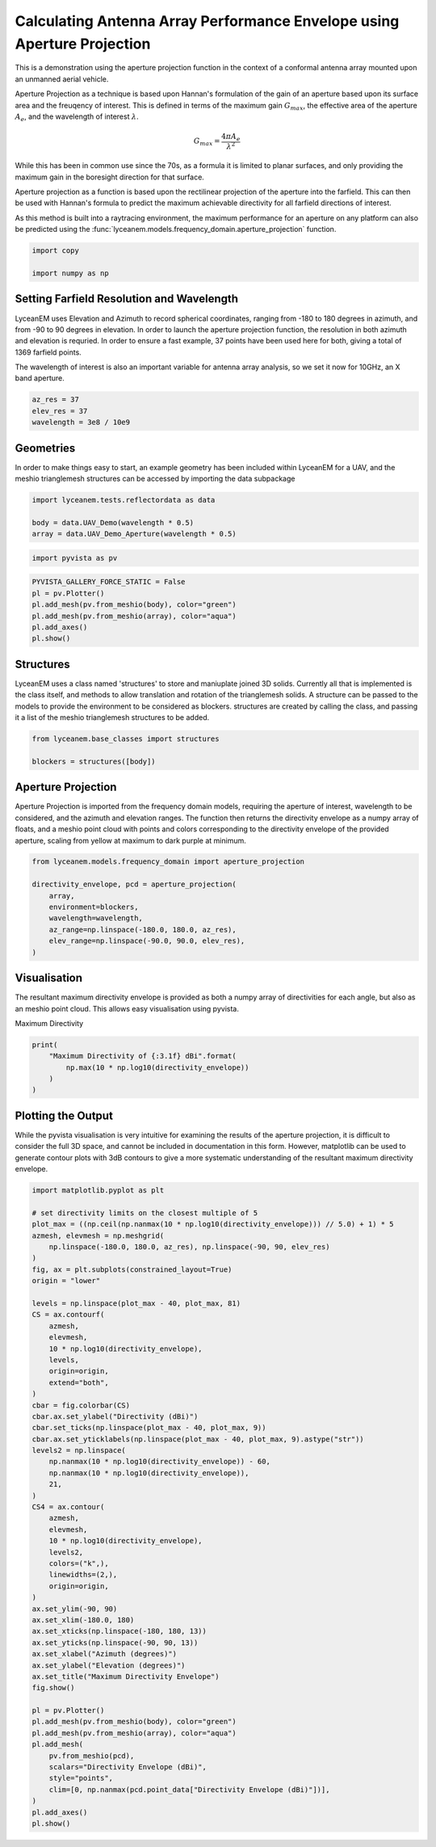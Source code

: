 
.. DO NOT EDIT.
.. THIS FILE WAS AUTOMATICALLY GENERATED BY SPHINX-GALLERY.
.. TO MAKE CHANGES, EDIT THE SOURCE PYTHON FILE:
.. "auto_examples\01_aperture_projection.py"
.. LINE NUMBERS ARE GIVEN BELOW.

.. only:: html

    .. note::
        :class: sphx-glr-download-link-note

        :ref:`Go to the end <sphx_glr_download_auto_examples_01_aperture_projection.py>`
        to download the full example code.

.. rst-class:: sphx-glr-example-title

.. _sphx_glr_auto_examples_01_aperture_projection.py:


Calculating Antenna Array Performance Envelope using Aperture Projection
==========================================================================
This is a demonstration using the aperture projection function in the context of a conformal antenna array mounted upon
an unmanned aerial vehicle.

Aperture Projection as a technique is based upon Hannan's formulation of the gain of an aperture based upon its surface
area and the freuqency of interest. This is defined in terms of the maximum gain :math:`G_{max}`, the effective area of
the aperture :math:`A_{e}`, and the wavelength of interest :math:`\lambda`.

.. math::
    G_{max}=\dfrac{4 \pi A_{e}}{\lambda^{2}}

While this has been in common use since the 70s, as a formula it is limited to planar surfaces, and only providing the
maximum gain in the boresight direction for that surface.

Aperture projection as a function is based upon the rectilinear projection of the aperture into the farfield. This can
then be used with Hannan's formula to predict the maximum achievable directivity for all farfield directions of
interest.

As this method is built into a raytracing environment, the maximum performance for an aperture on any platform can also
be predicted using the :func:`lyceanem.models.frequency_domain.aperture_projection` function.

.. GENERATED FROM PYTHON SOURCE LINES 28-32

.. code-block:: Python

    import copy

    import numpy as np








.. GENERATED FROM PYTHON SOURCE LINES 33-42

Setting Farfield Resolution and Wavelength
-------------------------------------------
LyceanEM uses Elevation and Azimuth to record spherical coordinates, ranging from -180 to 180 degrees in azimuth,
and from -90 to 90 degrees in elevation. In order to launch the aperture projection function, the resolution in
both azimuth and elevation is requried.
In order to ensure a fast example, 37 points have been used here for both, giving a total of 1369 farfield points.

The wavelength of interest is also an important variable for antenna array analysis, so we set it now for 10GHz,
an X band aperture.

.. GENERATED FROM PYTHON SOURCE LINES 42-47

.. code-block:: Python


    az_res = 37
    elev_res = 37
    wavelength = 3e8 / 10e9








.. GENERATED FROM PYTHON SOURCE LINES 48-52

Geometries
------------------------
In order to make things easy to start, an example geometry has been included within LyceanEM for a UAV, and the
meshio trianglemesh structures can be accessed by importing the data subpackage

.. GENERATED FROM PYTHON SOURCE LINES 52-56

.. code-block:: Python

    import lyceanem.tests.reflectordata as data

    body = data.UAV_Demo(wavelength * 0.5)
    array = data.UAV_Demo_Aperture(wavelength * 0.5)




.. rst-class:: sphx-glr-script-out

 .. code-block:: none

    C:\Users\lycea\miniconda3\envs\CudaDevelopment\Lib\site-packages\meshio\stl\_stl.py:40: RuntimeWarning: overflow encountered in scalar multiply
      if 84 + num_triangles * 50 == filesize_bytes:




.. GENERATED FROM PYTHON SOURCE LINES 57-59

.. code-block:: Python

    import pyvista as pv








.. GENERATED FROM PYTHON SOURCE LINES 60-67

.. code-block:: Python

    PYVISTA_GALLERY_FORCE_STATIC = False
    pl = pv.Plotter()
    pl.add_mesh(pv.from_meshio(body), color="green")
    pl.add_mesh(pv.from_meshio(array), color="aqua")
    pl.add_axes()
    pl.show()








.. tab-set::



   .. tab-item:: Static Scene



            
     .. image-sg:: /auto_examples/images/sphx_glr_01_aperture_projection_001.png
        :alt: 01 aperture projection
        :srcset: /auto_examples/images/sphx_glr_01_aperture_projection_001.png
        :class: sphx-glr-single-img
     


   .. tab-item:: Interactive Scene



       .. offlineviewer:: C:\Users\lycea\PycharmProjects\LyceanEM-Python\docs\source\auto_examples\images\sphx_glr_01_aperture_projection_001.vtksz






.. GENERATED FROM PYTHON SOURCE LINES 68-74

Structures
--------------
LyceanEM uses a class named 'structures' to store and maniuplate joined 3D solids. Currently all that is implemented
is the class itself, and methods to allow translation and rotation of the trianglemesh solids. A structure can be
passed to the models to provide the environment to be considered as blockers.
structures are created by calling the class, and passing it a list of the meshio trianglemesh structures to be added.

.. GENERATED FROM PYTHON SOURCE LINES 74-78

.. code-block:: Python

    from lyceanem.base_classes import structures

    blockers = structures([body])








.. GENERATED FROM PYTHON SOURCE LINES 79-85

Aperture Projection
-----------------------
Aperture Projection is imported from the frequency domain models, requiring the aperture of interest, wavelength to
be considered, and the azimuth and elevation ranges. The function then returns the directivity envelope as a numpy
array of floats, and a meshio point cloud with points and colors corresponding to the directivity envelope of the
provided aperture, scaling from yellow at maximum to dark purple at minimum.

.. GENERATED FROM PYTHON SOURCE LINES 85-94

.. code-block:: Python

    from lyceanem.models.frequency_domain import aperture_projection

    directivity_envelope, pcd = aperture_projection(
        array,
        environment=blockers,
        wavelength=wavelength,
        az_range=np.linspace(-180.0, 180.0, az_res),
        elev_range=np.linspace(-90.0, 90.0, elev_res),
    )




.. rst-class:: sphx-glr-script-out

 .. code-block:: none

    C:\Users\lycea\miniconda3\envs\CudaDevelopment\Lib\site-packages\lyceanem\models\frequency_domain.py:88: RuntimeWarning: divide by zero encountered in log10
      pcd.point_data["Directivity Envelope (dBi)"] = 10 * np.log10(




.. GENERATED FROM PYTHON SOURCE LINES 95-99

Visualisation
------------------------
The resultant maximum directivity envelope is provided as both a numpy array of directivities for each angle, but
also as an meshio point cloud. This allows easy visualisation using pyvista.

.. GENERATED FROM PYTHON SOURCE LINES 101-102

Maximum Directivity

.. GENERATED FROM PYTHON SOURCE LINES 102-108

.. code-block:: Python

    print(
        "Maximum Directivity of {:3.1f} dBi".format(
            np.max(10 * np.log10(directivity_envelope))
        )
    )





.. rst-class:: sphx-glr-script-out

 .. code-block:: none

    C:\Users\lycea\PycharmProjects\LyceanEM-Python\docs\examples\01_aperture_projection.py:104: RuntimeWarning: divide by zero encountered in log10
      np.max(10 * np.log10(directivity_envelope))
    Maximum Directivity of 17.4 dBi




.. GENERATED FROM PYTHON SOURCE LINES 109-115

Plotting the Output
------------------------
While the pyvista visualisation is very intuitive for examining the results of the aperture projection, it is
difficult to consider the full 3D space, and cannot be included in documentation in this form. However, matplotlib
can be used to generate contour plots with 3dB contours to give a more systematic understanding of the resultant
maximum directivity envelope.

.. GENERATED FROM PYTHON SOURCE LINES 115-173

.. code-block:: Python


    import matplotlib.pyplot as plt

    # set directivity limits on the closest multiple of 5
    plot_max = ((np.ceil(np.nanmax(10 * np.log10(directivity_envelope))) // 5.0) + 1) * 5
    azmesh, elevmesh = np.meshgrid(
        np.linspace(-180.0, 180.0, az_res), np.linspace(-90, 90, elev_res)
    )
    fig, ax = plt.subplots(constrained_layout=True)
    origin = "lower"

    levels = np.linspace(plot_max - 40, plot_max, 81)
    CS = ax.contourf(
        azmesh,
        elevmesh,
        10 * np.log10(directivity_envelope),
        levels,
        origin=origin,
        extend="both",
    )
    cbar = fig.colorbar(CS)
    cbar.ax.set_ylabel("Directivity (dBi)")
    cbar.set_ticks(np.linspace(plot_max - 40, plot_max, 9))
    cbar.ax.set_yticklabels(np.linspace(plot_max - 40, plot_max, 9).astype("str"))
    levels2 = np.linspace(
        np.nanmax(10 * np.log10(directivity_envelope)) - 60,
        np.nanmax(10 * np.log10(directivity_envelope)),
        21,
    )
    CS4 = ax.contour(
        azmesh,
        elevmesh,
        10 * np.log10(directivity_envelope),
        levels2,
        colors=("k",),
        linewidths=(2,),
        origin=origin,
    )
    ax.set_ylim(-90, 90)
    ax.set_xlim(-180.0, 180)
    ax.set_xticks(np.linspace(-180, 180, 13))
    ax.set_yticks(np.linspace(-90, 90, 13))
    ax.set_xlabel("Azimuth (degrees)")
    ax.set_ylabel("Elevation (degrees)")
    ax.set_title("Maximum Directivity Envelope")
    fig.show()

    pl = pv.Plotter()
    pl.add_mesh(pv.from_meshio(body), color="green")
    pl.add_mesh(pv.from_meshio(array), color="aqua")
    pl.add_mesh(
        pv.from_meshio(pcd),
        scalars="Directivity Envelope (dBi)",
        style="points",
        clim=[0, np.nanmax(pcd.point_data["Directivity Envelope (dBi)"])],
    )
    pl.add_axes()
    pl.show()







.. tab-set::



   .. tab-item:: Static Scene



            
     .. image-sg:: /auto_examples/images/sphx_glr_01_aperture_projection_002.png
        :alt: 01 aperture projection
        :srcset: /auto_examples/images/sphx_glr_01_aperture_projection_002.png
        :class: sphx-glr-single-img
     


   .. tab-item:: Interactive Scene



       .. offlineviewer:: C:\Users\lycea\PycharmProjects\LyceanEM-Python\docs\source\auto_examples\images\sphx_glr_01_aperture_projection_002.vtksz


.. image-sg:: /auto_examples/images/sphx_glr_01_aperture_projection_003.png
   :alt: Maximum Directivity Envelope
   :srcset: /auto_examples/images/sphx_glr_01_aperture_projection_003.png
   :class: sphx-glr-single-img


.. rst-class:: sphx-glr-script-out

 .. code-block:: none

    C:\Users\lycea\PycharmProjects\LyceanEM-Python\docs\examples\01_aperture_projection.py:119: RuntimeWarning: divide by zero encountered in log10
      plot_max = ((np.ceil(np.nanmax(10 * np.log10(directivity_envelope))) // 5.0) + 1) * 5
    C:\Users\lycea\PycharmProjects\LyceanEM-Python\docs\examples\01_aperture_projection.py:130: RuntimeWarning: divide by zero encountered in log10
      10 * np.log10(directivity_envelope),
    C:\Users\lycea\PycharmProjects\LyceanEM-Python\docs\examples\01_aperture_projection.py:140: RuntimeWarning: divide by zero encountered in log10
      np.nanmax(10 * np.log10(directivity_envelope)) - 60,
    C:\Users\lycea\PycharmProjects\LyceanEM-Python\docs\examples\01_aperture_projection.py:141: RuntimeWarning: divide by zero encountered in log10
      np.nanmax(10 * np.log10(directivity_envelope)),
    C:\Users\lycea\PycharmProjects\LyceanEM-Python\docs\examples\01_aperture_projection.py:147: RuntimeWarning: divide by zero encountered in log10
      10 * np.log10(directivity_envelope),





.. rst-class:: sphx-glr-timing

   **Total running time of the script:** (0 minutes 42.356 seconds)


.. _sphx_glr_download_auto_examples_01_aperture_projection.py:

.. only:: html

  .. container:: sphx-glr-footer sphx-glr-footer-example

    .. container:: sphx-glr-download sphx-glr-download-jupyter

      :download:`Download Jupyter notebook: 01_aperture_projection.ipynb <01_aperture_projection.ipynb>`

    .. container:: sphx-glr-download sphx-glr-download-python

      :download:`Download Python source code: 01_aperture_projection.py <01_aperture_projection.py>`

    .. container:: sphx-glr-download sphx-glr-download-zip

      :download:`Download zipped: 01_aperture_projection.zip <01_aperture_projection.zip>`


.. only:: html

 .. rst-class:: sphx-glr-signature

    `Gallery generated by Sphinx-Gallery <https://sphinx-gallery.github.io>`_
